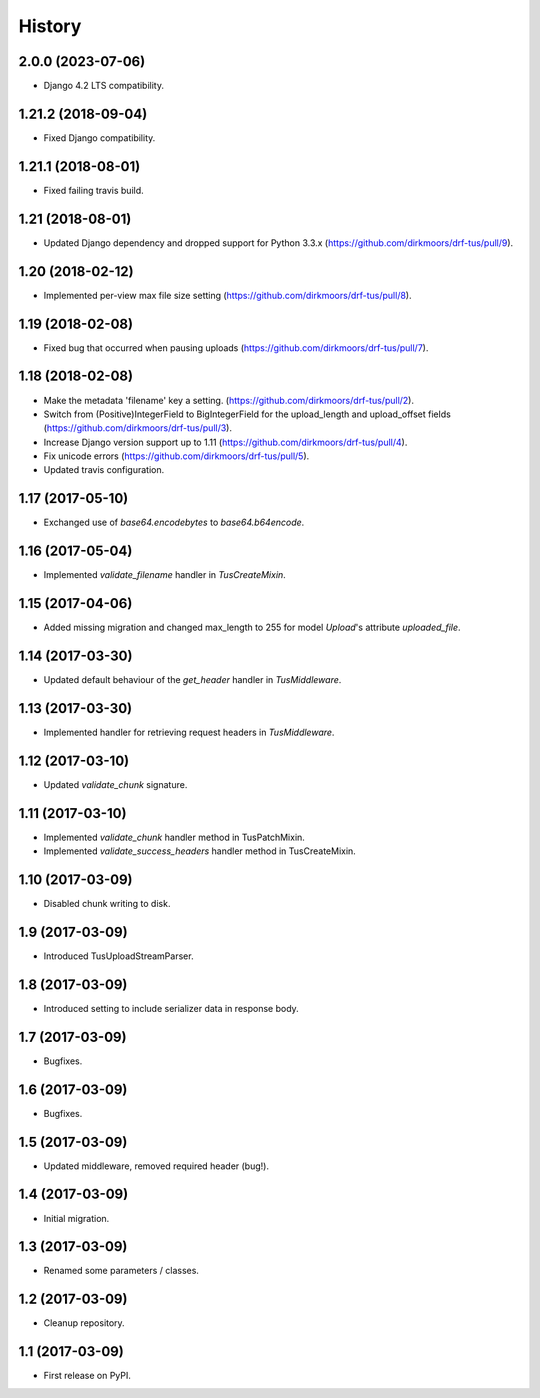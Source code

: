 .. :changelog:

History
-------

2.0.0 (2023-07-06)
++++++++++++++++++

* Django 4.2 LTS compatibility.

1.21.2 (2018-09-04)
+++++++++++++++++++

* Fixed Django compatibility.

1.21.1 (2018-08-01)
+++++++++++++++++++

* Fixed failing travis build.

1.21 (2018-08-01)
+++++++++++++++++

* Updated Django dependency and dropped support for Python 3.3.x (https://github.com/dirkmoors/drf-tus/pull/9).

1.20 (2018-02-12)
+++++++++++++++++

* Implemented per-view max file size setting (https://github.com/dirkmoors/drf-tus/pull/8).

1.19 (2018-02-08)
+++++++++++++++++

* Fixed bug that occurred when pausing uploads (https://github.com/dirkmoors/drf-tus/pull/7).

1.18 (2018-02-08)
+++++++++++++++++

* Make the metadata 'filename' key a setting. (https://github.com/dirkmoors/drf-tus/pull/2).
* Switch from (Positive)IntegerField to BigIntegerField for the upload_length and upload_offset fields (https://github.com/dirkmoors/drf-tus/pull/3).
* Increase Django version support up to 1.11 (https://github.com/dirkmoors/drf-tus/pull/4).
* Fix unicode errors (https://github.com/dirkmoors/drf-tus/pull/5).
* Updated travis configuration.

1.17 (2017-05-10)
+++++++++++++++++

* Exchanged use of `base64.encodebytes` to `base64.b64encode`.

1.16 (2017-05-04)
+++++++++++++++++

* Implemented `validate_filename` handler in `TusCreateMixin`.

1.15 (2017-04-06)
+++++++++++++++++

* Added missing migration and changed max_length to 255 for model `Upload`'s attribute `uploaded_file`.

1.14 (2017-03-30)
+++++++++++++++++

* Updated default behaviour of the `get_header` handler in `TusMiddleware`.

1.13 (2017-03-30)
+++++++++++++++++

* Implemented handler for retrieving request headers in `TusMiddleware`.

1.12 (2017-03-10)
+++++++++++++++++

* Updated `validate_chunk` signature.

1.11 (2017-03-10)
+++++++++++++++++

* Implemented `validate_chunk` handler method in TusPatchMixin.
* Implemented `validate_success_headers` handler method in TusCreateMixin.

1.10 (2017-03-09)
+++++++++++++++++

* Disabled chunk writing to disk.

1.9 (2017-03-09)
++++++++++++++++

* Introduced TusUploadStreamParser.

1.8 (2017-03-09)
++++++++++++++++

* Introduced setting to include serializer data in response body.

1.7 (2017-03-09)
++++++++++++++++

* Bugfixes.

1.6 (2017-03-09)
++++++++++++++++

* Bugfixes.

1.5 (2017-03-09)
++++++++++++++++

* Updated middleware, removed required header (bug!).

1.4 (2017-03-09)
++++++++++++++++

* Initial migration.

1.3 (2017-03-09)
++++++++++++++++

* Renamed some parameters / classes.

1.2 (2017-03-09)
++++++++++++++++

* Cleanup repository.


1.1 (2017-03-09)
++++++++++++++++

* First release on PyPI.
